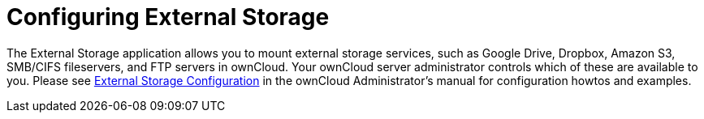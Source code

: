 = Configuring External Storage
:page-aliases: next@server:user_manual:external_storage/external_storage.adoc, \
{latest-server-version}@server:user_manual:external_storage/external_storage.adoc, \
{previous-server-version}@server:user_manual:external_storage/external_storage.adoc
:description: The External Storage application allows you to mount external storage services, such as Google Drive, Dropbox, Amazon S3, SMB/CIFS fileservers, and FTP servers in ownCloud. Your ownCloud server administrator controls which of these are available to you.

{description} Please see
xref:{latest-server-version}@server:admin_manual:configuration/files/external_storage/configuration.adoc[External Storage Configuration] in the ownCloud
Administrator’s manual for configuration howtos and examples.
